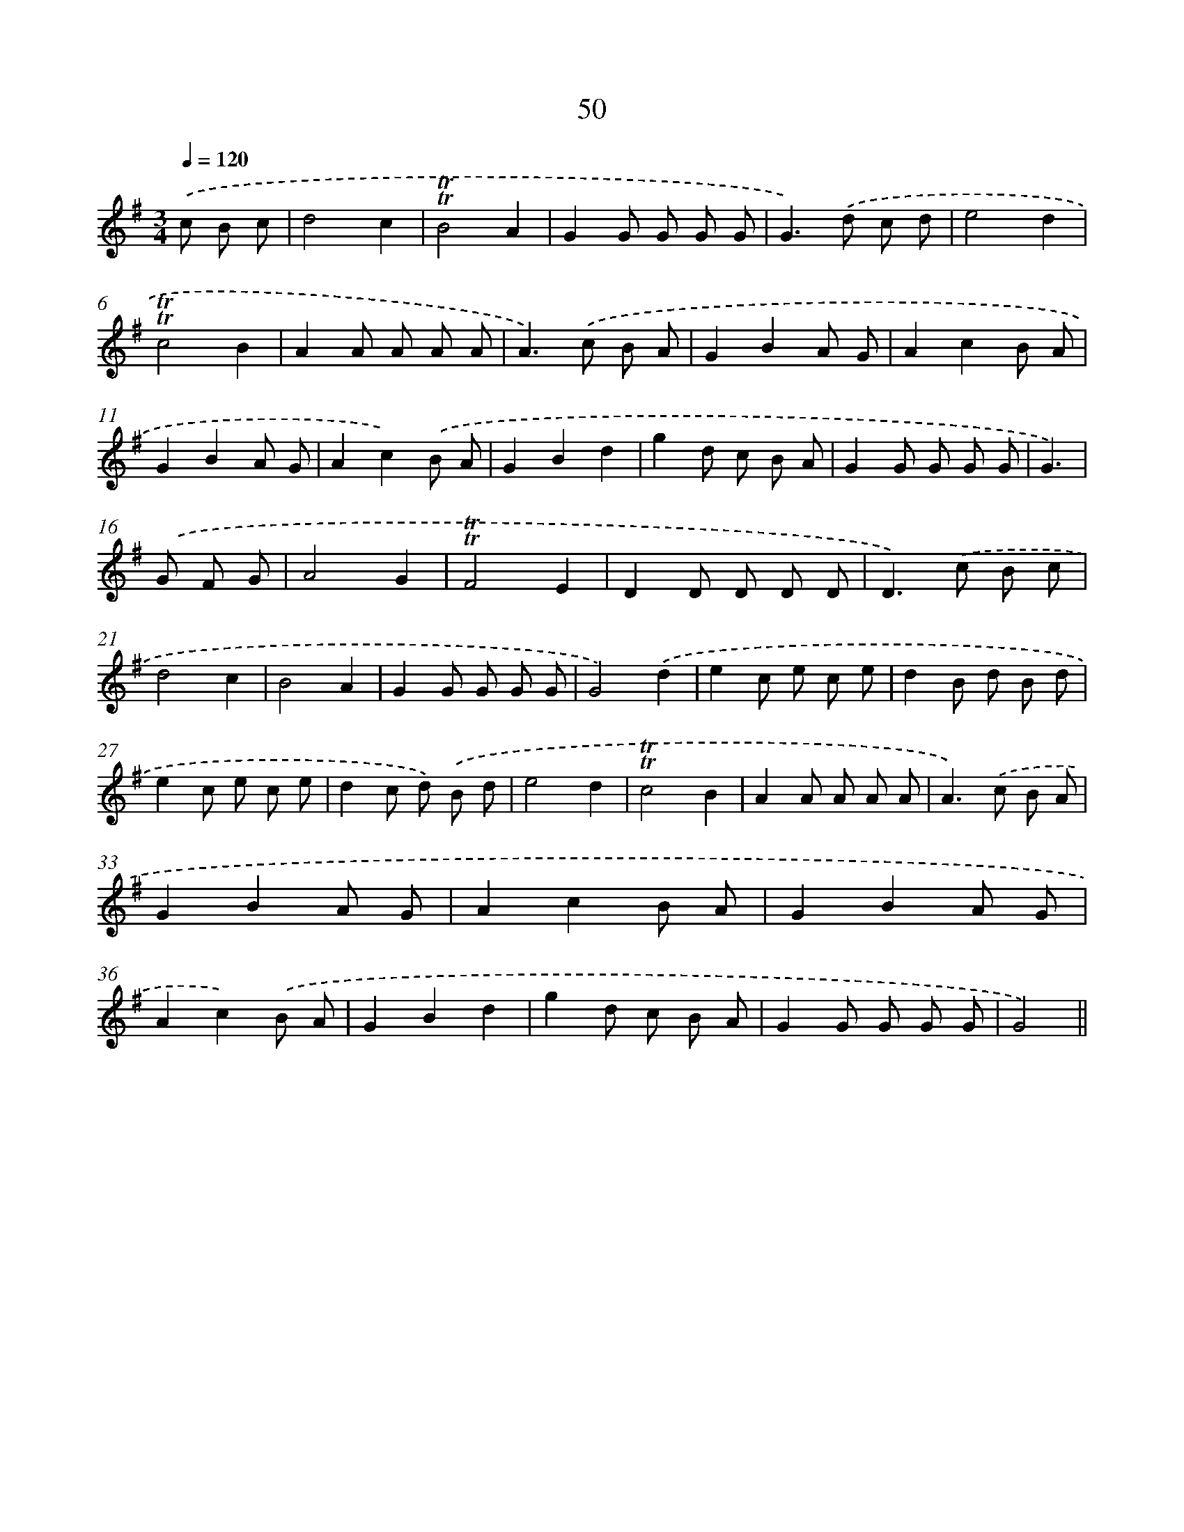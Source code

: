 X: 13138
T: 50
%%abc-version 2.0
%%abcx-abcm2ps-target-version 5.9.1 (29 Sep 2008)
%%abc-creator hum2abc beta
%%abcx-conversion-date 2018/11/01 14:37:31
%%humdrum-veritas 3712746004
%%humdrum-veritas-data 3081092901
%%continueall 1
%%barnumbers 0
L: 1/8
M: 3/4
Q: 1/4=120
K: G clef=treble
.('c B c [I:setbarnb 1]|
d4c2 |
!trill!!trill!B4A2 |
G2G G G G |
G2>).('d2 c d |
e4d2 |
!trill!!trill!c4B2 |
A2A A A A |
A2>).('c2 B A |
G2B2A G |
A2c2B A |
G2B2A G |
A2c2).('B A |
G2B2d2 |
g2d c B A |
G2G G G G |
G3) |
.('G F G [I:setbarnb 17]|
A4G2 |
!trill!!trill!F4E2 |
D2D D D D |
D2>).('c2 B c |
d4c2 |
B4A2 |
G2G G G G |
G4).('d2 |
e2c e c e |
d2B d B d |
e2c e c e |
d2c d) .('B d |
e4d2 |
!trill!!trill!c4B2 |
A2A A A A |
A2>).('c2 B A |
G2B2A G |
A2c2B A |
G2B2A G |
A2c2).('B A |
G2B2d2 |
g2d c B A |
G2G G G G |
G4) ||
